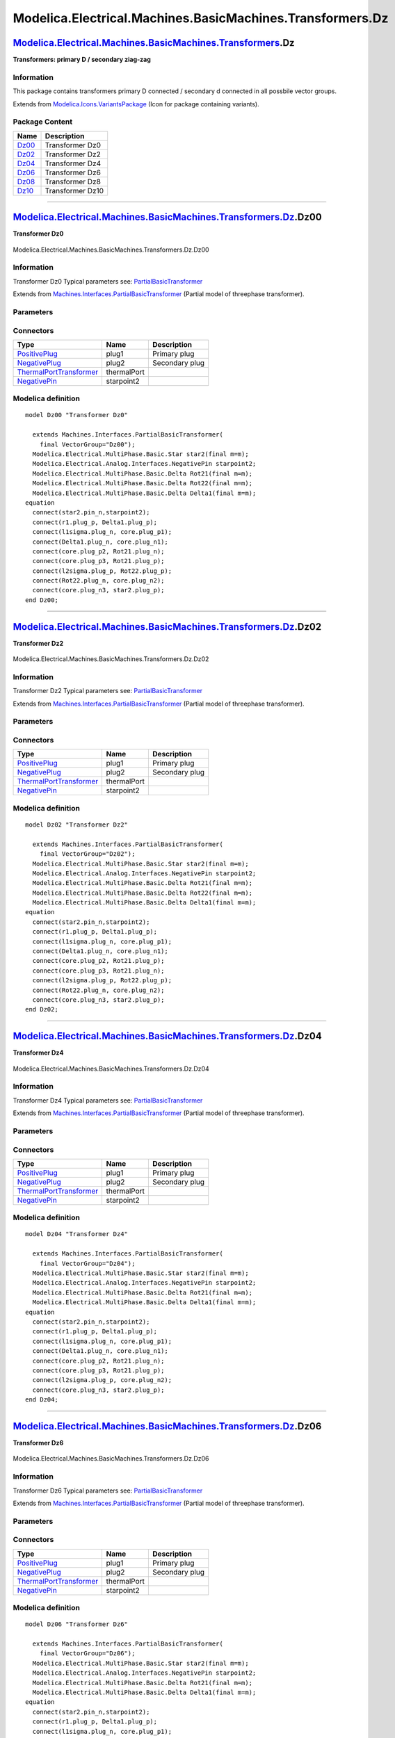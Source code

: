 ==========================================================
Modelica.Electrical.Machines.BasicMachines.Transformers.Dz
==========================================================

`Modelica.Electrical.Machines.BasicMachines.Transformers <Modelica_Electrical_Machines_BasicMachines_Transformers.html#Modelica.Electrical.Machines.BasicMachines.Transformers>`_.Dz
------------------------------------------------------------------------------------------------------------------------------------------------------------------------------------

**Transformers: primary D / secondary ziag-zag**

Information
~~~~~~~~~~~

::

This package contains transformers primary D connected / secondary d
connected in all possbile vector groups.

::

Extends from
`Modelica.Icons.VariantsPackage <Modelica_Icons_VariantsPackage.html#Modelica.Icons.VariantsPackage>`_
(Icon for package containing variants).

Package Content
~~~~~~~~~~~~~~~

+---------------------------------------------------------------------------------------------------------------------------------------------------------------------------------------------------------------+--------------------+
| Name                                                                                                                                                                                                          | Description        |
+===============================================================================================================================================================================================================+====================+
| |image6| `Dz00 <Modelica_Electrical_Machines_BasicMachines_Transformers_Dz.html#Modelica.Electrical.Machines.BasicMachines.Transformers.Dz.Dz00>`_                                                            | Transformer Dz0    |
+---------------------------------------------------------------------------------------------------------------------------------------------------------------------------------------------------------------+--------------------+
| |image7| `Dz02 <Modelica_Electrical_Machines_BasicMachines_Transformers_Dz.html#Modelica.Electrical.Machines.BasicMachines.Transformers.Dz.Dz02>`_                                                            | Transformer Dz2    |
+---------------------------------------------------------------------------------------------------------------------------------------------------------------------------------------------------------------+--------------------+
| |image8| `Dz04 <Modelica_Electrical_Machines_BasicMachines_Transformers_Dz.html#Modelica.Electrical.Machines.BasicMachines.Transformers.Dz.Dz04>`_                                                            | Transformer Dz4    |
+---------------------------------------------------------------------------------------------------------------------------------------------------------------------------------------------------------------+--------------------+
| |image9| `Dz06 <Modelica_Electrical_Machines_BasicMachines_Transformers_Dz.html#Modelica.Electrical.Machines.BasicMachines.Transformers.Dz.Dz06>`_                                                            | Transformer Dz6    |
+---------------------------------------------------------------------------------------------------------------------------------------------------------------------------------------------------------------+--------------------+
| |image10| `Dz08 <Modelica_Electrical_Machines_BasicMachines_Transformers_Dz.html#Modelica.Electrical.Machines.BasicMachines.Transformers.Dz.Dz08>`_                                                           | Transformer Dz8    |
+---------------------------------------------------------------------------------------------------------------------------------------------------------------------------------------------------------------+--------------------+
| |image11| `Dz10 <Modelica_Electrical_Machines_BasicMachines_Transformers_Dz.html#Modelica.Electrical.Machines.BasicMachines.Transformers.Dz.Dz10>`_                                                           | Transformer Dz10   |
+---------------------------------------------------------------------------------------------------------------------------------------------------------------------------------------------------------------+--------------------+

--------------

|image12| `Modelica.Electrical.Machines.BasicMachines.Transformers.Dz <Modelica_Electrical_Machines_BasicMachines_Transformers_Dz.html#Modelica.Electrical.Machines.BasicMachines.Transformers.Dz>`_.Dz00
---------------------------------------------------------------------------------------------------------------------------------------------------------------------------------------------------------

**Transformer Dz0**

.. figure:: Modelica.Electrical.Machines.BasicMachines.Transformers.Dz.Dz00D.png
   :align: center
   :alt: Modelica.Electrical.Machines.BasicMachines.Transformers.Dz.Dz00

   Modelica.Electrical.Machines.BasicMachines.Transformers.Dz.Dz00

Information
~~~~~~~~~~~

::

Transformer Dz0
Typical parameters see:
`PartialBasicTransformer <Modelica_Electrical_Machines_Interfaces.html#Modelica.Electrical.Machines.Interfaces.PartialBasicTransformer>`_

::

Extends from
`Machines.Interfaces.PartialBasicTransformer <Modelica_Electrical_Machines_Interfaces.html#Modelica.Electrical.Machines.Interfaces.PartialBasicTransformer>`_
(Partial model of threephase transformer).

Parameters
~~~~~~~~~~

+-----------------------------------------------------------------------------------------------------------------------------------------------------+------------------+-----------+---------------------------------------------------------------------------+
| Type                                                                                                                                                | Name             | Default   | Description                                                               |
+=====================================================================================================================================================+==================+===========+===========================================================================+
| Real                                                                                                                                                | n                |           | Ratio primary voltage (line-to-line) / secondary voltage (line-to-line)   |
+-----------------------------------------------------------------------------------------------------------------------------------------------------+------------------+-----------+---------------------------------------------------------------------------+
| Boolean                                                                                                                                             | useThermalPort   | false     | Enable / disable (=fixed temperatures) thermal port                       |
+-----------------------------------------------------------------------------------------------------------------------------------------------------+------------------+-----------+---------------------------------------------------------------------------+
| Operational temperatures                                                                                                                            |
+-----------------------------------------------------------------------------------------------------------------------------------------------------+------------------+-----------+---------------------------------------------------------------------------+
| `Temperature <Modelica_SIunits.html#Modelica.SIunits.Temperature>`_                                                                                 | T1Operational    |           | Operational temperature of primary resistance [K]                         |
+-----------------------------------------------------------------------------------------------------------------------------------------------------+------------------+-----------+---------------------------------------------------------------------------+
| `Temperature <Modelica_SIunits.html#Modelica.SIunits.Temperature>`_                                                                                 | T2Operational    |           | Operational temperature of secondary resistance [K]                       |
+-----------------------------------------------------------------------------------------------------------------------------------------------------+------------------+-----------+---------------------------------------------------------------------------+
| **Nominal resistances and inductances**                                                                                                             |
+-----------------------------------------------------------------------------------------------------------------------------------------------------+------------------+-----------+---------------------------------------------------------------------------+
| `Resistance <Modelica_SIunits.html#Modelica.SIunits.Resistance>`_                                                                                   | R1               |           | Primary resistance per phase at TRef [Ohm]                                |
+-----------------------------------------------------------------------------------------------------------------------------------------------------+------------------+-----------+---------------------------------------------------------------------------+
| `Temperature <Modelica_SIunits.html#Modelica.SIunits.Temperature>`_                                                                                 | T1Ref            |           | Reference temperature of primary resistance [K]                           |
+-----------------------------------------------------------------------------------------------------------------------------------------------------+------------------+-----------+---------------------------------------------------------------------------+
| `LinearTemperatureCoefficient20 <Modelica_Electrical_Machines_Thermal.html#Modelica.Electrical.Machines.Thermal.LinearTemperatureCoefficient20>`_   | alpha20\_1       |           | Temperature coefficient of primary resistance at 20 degC [1/K]            |
+-----------------------------------------------------------------------------------------------------------------------------------------------------+------------------+-----------+---------------------------------------------------------------------------+
| `Inductance <Modelica_SIunits.html#Modelica.SIunits.Inductance>`_                                                                                   | L1sigma          |           | Primary stray inductance per phase [H]                                    |
+-----------------------------------------------------------------------------------------------------------------------------------------------------+------------------+-----------+---------------------------------------------------------------------------+
| `Resistance <Modelica_SIunits.html#Modelica.SIunits.Resistance>`_                                                                                   | R2               |           | Secondary resistance per phase at TRef [Ohm]                              |
+-----------------------------------------------------------------------------------------------------------------------------------------------------+------------------+-----------+---------------------------------------------------------------------------+
| `Temperature <Modelica_SIunits.html#Modelica.SIunits.Temperature>`_                                                                                 | T2Ref            |           | Reference temperature of secondary resistance [K]                         |
+-----------------------------------------------------------------------------------------------------------------------------------------------------+------------------+-----------+---------------------------------------------------------------------------+
| `LinearTemperatureCoefficient20 <Modelica_Electrical_Machines_Thermal.html#Modelica.Electrical.Machines.Thermal.LinearTemperatureCoefficient20>`_   | alpha20\_2       |           | Temperature coefficient of secondary resistance at 20 degC [1/K]          |
+-----------------------------------------------------------------------------------------------------------------------------------------------------+------------------+-----------+---------------------------------------------------------------------------+
| `Inductance <Modelica_SIunits.html#Modelica.SIunits.Inductance>`_                                                                                   | L2sigma          |           | Secondary stray inductance per phase [H]                                  |
+-----------------------------------------------------------------------------------------------------------------------------------------------------+------------------+-----------+---------------------------------------------------------------------------+

Connectors
~~~~~~~~~~

+-------------------------------------------------------------------------------------------------------------------------------------------+---------------+------------------+
| Type                                                                                                                                      | Name          | Description      |
+===========================================================================================================================================+===============+==================+
| `PositivePlug <Modelica_Electrical_MultiPhase_Interfaces.html#Modelica.Electrical.MultiPhase.Interfaces.PositivePlug>`_                   | plug1         | Primary plug     |
+-------------------------------------------------------------------------------------------------------------------------------------------+---------------+------------------+
| `NegativePlug <Modelica_Electrical_MultiPhase_Interfaces.html#Modelica.Electrical.MultiPhase.Interfaces.NegativePlug>`_                   | plug2         | Secondary plug   |
+-------------------------------------------------------------------------------------------------------------------------------------------+---------------+------------------+
| `ThermalPortTransformer <Modelica_Electrical_Machines_Interfaces.html#Modelica.Electrical.Machines.Interfaces.ThermalPortTransformer>`_   | thermalPort   |                  |
+-------------------------------------------------------------------------------------------------------------------------------------------+---------------+------------------+
| `NegativePin <Modelica_Electrical_Analog_Interfaces.html#Modelica.Electrical.Analog.Interfaces.NegativePin>`_                             | starpoint2    |                  |
+-------------------------------------------------------------------------------------------------------------------------------------------+---------------+------------------+

Modelica definition
~~~~~~~~~~~~~~~~~~~

::

    model Dz00 "Transformer Dz0"

      extends Machines.Interfaces.PartialBasicTransformer(
        final VectorGroup="Dz00");
      Modelica.Electrical.MultiPhase.Basic.Star star2(final m=m);
      Modelica.Electrical.Analog.Interfaces.NegativePin starpoint2;
      Modelica.Electrical.MultiPhase.Basic.Delta Rot21(final m=m);
      Modelica.Electrical.MultiPhase.Basic.Delta Rot22(final m=m);
      Modelica.Electrical.MultiPhase.Basic.Delta Delta1(final m=m);
    equation 
      connect(star2.pin_n,starpoint2);
      connect(r1.plug_p, Delta1.plug_p);
      connect(l1sigma.plug_n, core.plug_p1);
      connect(Delta1.plug_n, core.plug_n1);
      connect(core.plug_p2, Rot21.plug_n);
      connect(core.plug_p3, Rot21.plug_p);
      connect(l2sigma.plug_p, Rot22.plug_p);
      connect(Rot22.plug_n, core.plug_n2);
      connect(core.plug_n3, star2.plug_p);
    end Dz00;

--------------

|image13| `Modelica.Electrical.Machines.BasicMachines.Transformers.Dz <Modelica_Electrical_Machines_BasicMachines_Transformers_Dz.html#Modelica.Electrical.Machines.BasicMachines.Transformers.Dz>`_.Dz02
---------------------------------------------------------------------------------------------------------------------------------------------------------------------------------------------------------

**Transformer Dz2**

.. figure:: Modelica.Electrical.Machines.BasicMachines.Transformers.Dz.Dz02D.png
   :align: center
   :alt: Modelica.Electrical.Machines.BasicMachines.Transformers.Dz.Dz02

   Modelica.Electrical.Machines.BasicMachines.Transformers.Dz.Dz02

Information
~~~~~~~~~~~

::

Transformer Dz2
Typical parameters see:
`PartialBasicTransformer <Modelica_Electrical_Machines_Interfaces.html#Modelica.Electrical.Machines.Interfaces.PartialBasicTransformer>`_

::

Extends from
`Machines.Interfaces.PartialBasicTransformer <Modelica_Electrical_Machines_Interfaces.html#Modelica.Electrical.Machines.Interfaces.PartialBasicTransformer>`_
(Partial model of threephase transformer).

Parameters
~~~~~~~~~~

+-----------------------------------------------------------------------------------------------------------------------------------------------------+------------------+-----------+---------------------------------------------------------------------------+
| Type                                                                                                                                                | Name             | Default   | Description                                                               |
+=====================================================================================================================================================+==================+===========+===========================================================================+
| Real                                                                                                                                                | n                |           | Ratio primary voltage (line-to-line) / secondary voltage (line-to-line)   |
+-----------------------------------------------------------------------------------------------------------------------------------------------------+------------------+-----------+---------------------------------------------------------------------------+
| Boolean                                                                                                                                             | useThermalPort   | false     | Enable / disable (=fixed temperatures) thermal port                       |
+-----------------------------------------------------------------------------------------------------------------------------------------------------+------------------+-----------+---------------------------------------------------------------------------+
| Operational temperatures                                                                                                                            |
+-----------------------------------------------------------------------------------------------------------------------------------------------------+------------------+-----------+---------------------------------------------------------------------------+
| `Temperature <Modelica_SIunits.html#Modelica.SIunits.Temperature>`_                                                                                 | T1Operational    |           | Operational temperature of primary resistance [K]                         |
+-----------------------------------------------------------------------------------------------------------------------------------------------------+------------------+-----------+---------------------------------------------------------------------------+
| `Temperature <Modelica_SIunits.html#Modelica.SIunits.Temperature>`_                                                                                 | T2Operational    |           | Operational temperature of secondary resistance [K]                       |
+-----------------------------------------------------------------------------------------------------------------------------------------------------+------------------+-----------+---------------------------------------------------------------------------+
| **Nominal resistances and inductances**                                                                                                             |
+-----------------------------------------------------------------------------------------------------------------------------------------------------+------------------+-----------+---------------------------------------------------------------------------+
| `Resistance <Modelica_SIunits.html#Modelica.SIunits.Resistance>`_                                                                                   | R1               |           | Primary resistance per phase at TRef [Ohm]                                |
+-----------------------------------------------------------------------------------------------------------------------------------------------------+------------------+-----------+---------------------------------------------------------------------------+
| `Temperature <Modelica_SIunits.html#Modelica.SIunits.Temperature>`_                                                                                 | T1Ref            |           | Reference temperature of primary resistance [K]                           |
+-----------------------------------------------------------------------------------------------------------------------------------------------------+------------------+-----------+---------------------------------------------------------------------------+
| `LinearTemperatureCoefficient20 <Modelica_Electrical_Machines_Thermal.html#Modelica.Electrical.Machines.Thermal.LinearTemperatureCoefficient20>`_   | alpha20\_1       |           | Temperature coefficient of primary resistance at 20 degC [1/K]            |
+-----------------------------------------------------------------------------------------------------------------------------------------------------+------------------+-----------+---------------------------------------------------------------------------+
| `Inductance <Modelica_SIunits.html#Modelica.SIunits.Inductance>`_                                                                                   | L1sigma          |           | Primary stray inductance per phase [H]                                    |
+-----------------------------------------------------------------------------------------------------------------------------------------------------+------------------+-----------+---------------------------------------------------------------------------+
| `Resistance <Modelica_SIunits.html#Modelica.SIunits.Resistance>`_                                                                                   | R2               |           | Secondary resistance per phase at TRef [Ohm]                              |
+-----------------------------------------------------------------------------------------------------------------------------------------------------+------------------+-----------+---------------------------------------------------------------------------+
| `Temperature <Modelica_SIunits.html#Modelica.SIunits.Temperature>`_                                                                                 | T2Ref            |           | Reference temperature of secondary resistance [K]                         |
+-----------------------------------------------------------------------------------------------------------------------------------------------------+------------------+-----------+---------------------------------------------------------------------------+
| `LinearTemperatureCoefficient20 <Modelica_Electrical_Machines_Thermal.html#Modelica.Electrical.Machines.Thermal.LinearTemperatureCoefficient20>`_   | alpha20\_2       |           | Temperature coefficient of secondary resistance at 20 degC [1/K]          |
+-----------------------------------------------------------------------------------------------------------------------------------------------------+------------------+-----------+---------------------------------------------------------------------------+
| `Inductance <Modelica_SIunits.html#Modelica.SIunits.Inductance>`_                                                                                   | L2sigma          |           | Secondary stray inductance per phase [H]                                  |
+-----------------------------------------------------------------------------------------------------------------------------------------------------+------------------+-----------+---------------------------------------------------------------------------+

Connectors
~~~~~~~~~~

+-------------------------------------------------------------------------------------------------------------------------------------------+---------------+------------------+
| Type                                                                                                                                      | Name          | Description      |
+===========================================================================================================================================+===============+==================+
| `PositivePlug <Modelica_Electrical_MultiPhase_Interfaces.html#Modelica.Electrical.MultiPhase.Interfaces.PositivePlug>`_                   | plug1         | Primary plug     |
+-------------------------------------------------------------------------------------------------------------------------------------------+---------------+------------------+
| `NegativePlug <Modelica_Electrical_MultiPhase_Interfaces.html#Modelica.Electrical.MultiPhase.Interfaces.NegativePlug>`_                   | plug2         | Secondary plug   |
+-------------------------------------------------------------------------------------------------------------------------------------------+---------------+------------------+
| `ThermalPortTransformer <Modelica_Electrical_Machines_Interfaces.html#Modelica.Electrical.Machines.Interfaces.ThermalPortTransformer>`_   | thermalPort   |                  |
+-------------------------------------------------------------------------------------------------------------------------------------------+---------------+------------------+
| `NegativePin <Modelica_Electrical_Analog_Interfaces.html#Modelica.Electrical.Analog.Interfaces.NegativePin>`_                             | starpoint2    |                  |
+-------------------------------------------------------------------------------------------------------------------------------------------+---------------+------------------+

Modelica definition
~~~~~~~~~~~~~~~~~~~

::

    model Dz02 "Transformer Dz2"

      extends Machines.Interfaces.PartialBasicTransformer(
        final VectorGroup="Dz02");
      Modelica.Electrical.MultiPhase.Basic.Star star2(final m=m);
      Modelica.Electrical.Analog.Interfaces.NegativePin starpoint2;
      Modelica.Electrical.MultiPhase.Basic.Delta Rot21(final m=m);
      Modelica.Electrical.MultiPhase.Basic.Delta Rot22(final m=m);
      Modelica.Electrical.MultiPhase.Basic.Delta Delta1(final m=m);
    equation 
      connect(star2.pin_n,starpoint2);
      connect(r1.plug_p, Delta1.plug_p);
      connect(l1sigma.plug_n, core.plug_p1);
      connect(Delta1.plug_n, core.plug_n1);
      connect(core.plug_p2, Rot21.plug_p);
      connect(core.plug_p3, Rot21.plug_n);
      connect(l2sigma.plug_p, Rot22.plug_p);
      connect(Rot22.plug_n, core.plug_n2);
      connect(core.plug_n3, star2.plug_p);
    end Dz02;

--------------

|image14| `Modelica.Electrical.Machines.BasicMachines.Transformers.Dz <Modelica_Electrical_Machines_BasicMachines_Transformers_Dz.html#Modelica.Electrical.Machines.BasicMachines.Transformers.Dz>`_.Dz04
---------------------------------------------------------------------------------------------------------------------------------------------------------------------------------------------------------

**Transformer Dz4**

.. figure:: Modelica.Electrical.Machines.BasicMachines.Transformers.Dz.Dz04D.png
   :align: center
   :alt: Modelica.Electrical.Machines.BasicMachines.Transformers.Dz.Dz04

   Modelica.Electrical.Machines.BasicMachines.Transformers.Dz.Dz04

Information
~~~~~~~~~~~

::

Transformer Dz4
Typical parameters see:
`PartialBasicTransformer <Modelica_Electrical_Machines_Interfaces.html#Modelica.Electrical.Machines.Interfaces.PartialBasicTransformer>`_

::

Extends from
`Machines.Interfaces.PartialBasicTransformer <Modelica_Electrical_Machines_Interfaces.html#Modelica.Electrical.Machines.Interfaces.PartialBasicTransformer>`_
(Partial model of threephase transformer).

Parameters
~~~~~~~~~~

+-----------------------------------------------------------------------------------------------------------------------------------------------------+------------------+-----------+---------------------------------------------------------------------------+
| Type                                                                                                                                                | Name             | Default   | Description                                                               |
+=====================================================================================================================================================+==================+===========+===========================================================================+
| Real                                                                                                                                                | n                |           | Ratio primary voltage (line-to-line) / secondary voltage (line-to-line)   |
+-----------------------------------------------------------------------------------------------------------------------------------------------------+------------------+-----------+---------------------------------------------------------------------------+
| Boolean                                                                                                                                             | useThermalPort   | false     | Enable / disable (=fixed temperatures) thermal port                       |
+-----------------------------------------------------------------------------------------------------------------------------------------------------+------------------+-----------+---------------------------------------------------------------------------+
| Operational temperatures                                                                                                                            |
+-----------------------------------------------------------------------------------------------------------------------------------------------------+------------------+-----------+---------------------------------------------------------------------------+
| `Temperature <Modelica_SIunits.html#Modelica.SIunits.Temperature>`_                                                                                 | T1Operational    |           | Operational temperature of primary resistance [K]                         |
+-----------------------------------------------------------------------------------------------------------------------------------------------------+------------------+-----------+---------------------------------------------------------------------------+
| `Temperature <Modelica_SIunits.html#Modelica.SIunits.Temperature>`_                                                                                 | T2Operational    |           | Operational temperature of secondary resistance [K]                       |
+-----------------------------------------------------------------------------------------------------------------------------------------------------+------------------+-----------+---------------------------------------------------------------------------+
| **Nominal resistances and inductances**                                                                                                             |
+-----------------------------------------------------------------------------------------------------------------------------------------------------+------------------+-----------+---------------------------------------------------------------------------+
| `Resistance <Modelica_SIunits.html#Modelica.SIunits.Resistance>`_                                                                                   | R1               |           | Primary resistance per phase at TRef [Ohm]                                |
+-----------------------------------------------------------------------------------------------------------------------------------------------------+------------------+-----------+---------------------------------------------------------------------------+
| `Temperature <Modelica_SIunits.html#Modelica.SIunits.Temperature>`_                                                                                 | T1Ref            |           | Reference temperature of primary resistance [K]                           |
+-----------------------------------------------------------------------------------------------------------------------------------------------------+------------------+-----------+---------------------------------------------------------------------------+
| `LinearTemperatureCoefficient20 <Modelica_Electrical_Machines_Thermal.html#Modelica.Electrical.Machines.Thermal.LinearTemperatureCoefficient20>`_   | alpha20\_1       |           | Temperature coefficient of primary resistance at 20 degC [1/K]            |
+-----------------------------------------------------------------------------------------------------------------------------------------------------+------------------+-----------+---------------------------------------------------------------------------+
| `Inductance <Modelica_SIunits.html#Modelica.SIunits.Inductance>`_                                                                                   | L1sigma          |           | Primary stray inductance per phase [H]                                    |
+-----------------------------------------------------------------------------------------------------------------------------------------------------+------------------+-----------+---------------------------------------------------------------------------+
| `Resistance <Modelica_SIunits.html#Modelica.SIunits.Resistance>`_                                                                                   | R2               |           | Secondary resistance per phase at TRef [Ohm]                              |
+-----------------------------------------------------------------------------------------------------------------------------------------------------+------------------+-----------+---------------------------------------------------------------------------+
| `Temperature <Modelica_SIunits.html#Modelica.SIunits.Temperature>`_                                                                                 | T2Ref            |           | Reference temperature of secondary resistance [K]                         |
+-----------------------------------------------------------------------------------------------------------------------------------------------------+------------------+-----------+---------------------------------------------------------------------------+
| `LinearTemperatureCoefficient20 <Modelica_Electrical_Machines_Thermal.html#Modelica.Electrical.Machines.Thermal.LinearTemperatureCoefficient20>`_   | alpha20\_2       |           | Temperature coefficient of secondary resistance at 20 degC [1/K]          |
+-----------------------------------------------------------------------------------------------------------------------------------------------------+------------------+-----------+---------------------------------------------------------------------------+
| `Inductance <Modelica_SIunits.html#Modelica.SIunits.Inductance>`_                                                                                   | L2sigma          |           | Secondary stray inductance per phase [H]                                  |
+-----------------------------------------------------------------------------------------------------------------------------------------------------+------------------+-----------+---------------------------------------------------------------------------+

Connectors
~~~~~~~~~~

+-------------------------------------------------------------------------------------------------------------------------------------------+---------------+------------------+
| Type                                                                                                                                      | Name          | Description      |
+===========================================================================================================================================+===============+==================+
| `PositivePlug <Modelica_Electrical_MultiPhase_Interfaces.html#Modelica.Electrical.MultiPhase.Interfaces.PositivePlug>`_                   | plug1         | Primary plug     |
+-------------------------------------------------------------------------------------------------------------------------------------------+---------------+------------------+
| `NegativePlug <Modelica_Electrical_MultiPhase_Interfaces.html#Modelica.Electrical.MultiPhase.Interfaces.NegativePlug>`_                   | plug2         | Secondary plug   |
+-------------------------------------------------------------------------------------------------------------------------------------------+---------------+------------------+
| `ThermalPortTransformer <Modelica_Electrical_Machines_Interfaces.html#Modelica.Electrical.Machines.Interfaces.ThermalPortTransformer>`_   | thermalPort   |                  |
+-------------------------------------------------------------------------------------------------------------------------------------------+---------------+------------------+
| `NegativePin <Modelica_Electrical_Analog_Interfaces.html#Modelica.Electrical.Analog.Interfaces.NegativePin>`_                             | starpoint2    |                  |
+-------------------------------------------------------------------------------------------------------------------------------------------+---------------+------------------+

Modelica definition
~~~~~~~~~~~~~~~~~~~

::

    model Dz04 "Transformer Dz4"

      extends Machines.Interfaces.PartialBasicTransformer(
        final VectorGroup="Dz04");
      Modelica.Electrical.MultiPhase.Basic.Star star2(final m=m);
      Modelica.Electrical.Analog.Interfaces.NegativePin starpoint2;
      Modelica.Electrical.MultiPhase.Basic.Delta Rot21(final m=m);
      Modelica.Electrical.MultiPhase.Basic.Delta Delta1(final m=m);
    equation 
      connect(star2.pin_n,starpoint2);
      connect(r1.plug_p, Delta1.plug_p);
      connect(l1sigma.plug_n, core.plug_p1);
      connect(Delta1.plug_n, core.plug_n1);
      connect(core.plug_p2, Rot21.plug_n);
      connect(core.plug_p3, Rot21.plug_p);
      connect(l2sigma.plug_p, core.plug_n2);
      connect(core.plug_n3, star2.plug_p);
    end Dz04;

--------------

|image15| `Modelica.Electrical.Machines.BasicMachines.Transformers.Dz <Modelica_Electrical_Machines_BasicMachines_Transformers_Dz.html#Modelica.Electrical.Machines.BasicMachines.Transformers.Dz>`_.Dz06
---------------------------------------------------------------------------------------------------------------------------------------------------------------------------------------------------------

**Transformer Dz6**

.. figure:: Modelica.Electrical.Machines.BasicMachines.Transformers.Dz.Dz06D.png
   :align: center
   :alt: Modelica.Electrical.Machines.BasicMachines.Transformers.Dz.Dz06

   Modelica.Electrical.Machines.BasicMachines.Transformers.Dz.Dz06

Information
~~~~~~~~~~~

::

Transformer Dz6
Typical parameters see:
`PartialBasicTransformer <Modelica_Electrical_Machines_Interfaces.html#Modelica.Electrical.Machines.Interfaces.PartialBasicTransformer>`_

::

Extends from
`Machines.Interfaces.PartialBasicTransformer <Modelica_Electrical_Machines_Interfaces.html#Modelica.Electrical.Machines.Interfaces.PartialBasicTransformer>`_
(Partial model of threephase transformer).

Parameters
~~~~~~~~~~

+-----------------------------------------------------------------------------------------------------------------------------------------------------+------------------+-----------+---------------------------------------------------------------------------+
| Type                                                                                                                                                | Name             | Default   | Description                                                               |
+=====================================================================================================================================================+==================+===========+===========================================================================+
| Real                                                                                                                                                | n                |           | Ratio primary voltage (line-to-line) / secondary voltage (line-to-line)   |
+-----------------------------------------------------------------------------------------------------------------------------------------------------+------------------+-----------+---------------------------------------------------------------------------+
| Boolean                                                                                                                                             | useThermalPort   | false     | Enable / disable (=fixed temperatures) thermal port                       |
+-----------------------------------------------------------------------------------------------------------------------------------------------------+------------------+-----------+---------------------------------------------------------------------------+
| Operational temperatures                                                                                                                            |
+-----------------------------------------------------------------------------------------------------------------------------------------------------+------------------+-----------+---------------------------------------------------------------------------+
| `Temperature <Modelica_SIunits.html#Modelica.SIunits.Temperature>`_                                                                                 | T1Operational    |           | Operational temperature of primary resistance [K]                         |
+-----------------------------------------------------------------------------------------------------------------------------------------------------+------------------+-----------+---------------------------------------------------------------------------+
| `Temperature <Modelica_SIunits.html#Modelica.SIunits.Temperature>`_                                                                                 | T2Operational    |           | Operational temperature of secondary resistance [K]                       |
+-----------------------------------------------------------------------------------------------------------------------------------------------------+------------------+-----------+---------------------------------------------------------------------------+
| **Nominal resistances and inductances**                                                                                                             |
+-----------------------------------------------------------------------------------------------------------------------------------------------------+------------------+-----------+---------------------------------------------------------------------------+
| `Resistance <Modelica_SIunits.html#Modelica.SIunits.Resistance>`_                                                                                   | R1               |           | Primary resistance per phase at TRef [Ohm]                                |
+-----------------------------------------------------------------------------------------------------------------------------------------------------+------------------+-----------+---------------------------------------------------------------------------+
| `Temperature <Modelica_SIunits.html#Modelica.SIunits.Temperature>`_                                                                                 | T1Ref            |           | Reference temperature of primary resistance [K]                           |
+-----------------------------------------------------------------------------------------------------------------------------------------------------+------------------+-----------+---------------------------------------------------------------------------+
| `LinearTemperatureCoefficient20 <Modelica_Electrical_Machines_Thermal.html#Modelica.Electrical.Machines.Thermal.LinearTemperatureCoefficient20>`_   | alpha20\_1       |           | Temperature coefficient of primary resistance at 20 degC [1/K]            |
+-----------------------------------------------------------------------------------------------------------------------------------------------------+------------------+-----------+---------------------------------------------------------------------------+
| `Inductance <Modelica_SIunits.html#Modelica.SIunits.Inductance>`_                                                                                   | L1sigma          |           | Primary stray inductance per phase [H]                                    |
+-----------------------------------------------------------------------------------------------------------------------------------------------------+------------------+-----------+---------------------------------------------------------------------------+
| `Resistance <Modelica_SIunits.html#Modelica.SIunits.Resistance>`_                                                                                   | R2               |           | Secondary resistance per phase at TRef [Ohm]                              |
+-----------------------------------------------------------------------------------------------------------------------------------------------------+------------------+-----------+---------------------------------------------------------------------------+
| `Temperature <Modelica_SIunits.html#Modelica.SIunits.Temperature>`_                                                                                 | T2Ref            |           | Reference temperature of secondary resistance [K]                         |
+-----------------------------------------------------------------------------------------------------------------------------------------------------+------------------+-----------+---------------------------------------------------------------------------+
| `LinearTemperatureCoefficient20 <Modelica_Electrical_Machines_Thermal.html#Modelica.Electrical.Machines.Thermal.LinearTemperatureCoefficient20>`_   | alpha20\_2       |           | Temperature coefficient of secondary resistance at 20 degC [1/K]          |
+-----------------------------------------------------------------------------------------------------------------------------------------------------+------------------+-----------+---------------------------------------------------------------------------+
| `Inductance <Modelica_SIunits.html#Modelica.SIunits.Inductance>`_                                                                                   | L2sigma          |           | Secondary stray inductance per phase [H]                                  |
+-----------------------------------------------------------------------------------------------------------------------------------------------------+------------------+-----------+---------------------------------------------------------------------------+

Connectors
~~~~~~~~~~

+-------------------------------------------------------------------------------------------------------------------------------------------+---------------+------------------+
| Type                                                                                                                                      | Name          | Description      |
+===========================================================================================================================================+===============+==================+
| `PositivePlug <Modelica_Electrical_MultiPhase_Interfaces.html#Modelica.Electrical.MultiPhase.Interfaces.PositivePlug>`_                   | plug1         | Primary plug     |
+-------------------------------------------------------------------------------------------------------------------------------------------+---------------+------------------+
| `NegativePlug <Modelica_Electrical_MultiPhase_Interfaces.html#Modelica.Electrical.MultiPhase.Interfaces.NegativePlug>`_                   | plug2         | Secondary plug   |
+-------------------------------------------------------------------------------------------------------------------------------------------+---------------+------------------+
| `ThermalPortTransformer <Modelica_Electrical_Machines_Interfaces.html#Modelica.Electrical.Machines.Interfaces.ThermalPortTransformer>`_   | thermalPort   |                  |
+-------------------------------------------------------------------------------------------------------------------------------------------+---------------+------------------+
| `NegativePin <Modelica_Electrical_Analog_Interfaces.html#Modelica.Electrical.Analog.Interfaces.NegativePin>`_                             | starpoint2    |                  |
+-------------------------------------------------------------------------------------------------------------------------------------------+---------------+------------------+

Modelica definition
~~~~~~~~~~~~~~~~~~~

::

    model Dz06 "Transformer Dz6"

      extends Machines.Interfaces.PartialBasicTransformer(
        final VectorGroup="Dz06");
      Modelica.Electrical.MultiPhase.Basic.Star star2(final m=m);
      Modelica.Electrical.Analog.Interfaces.NegativePin starpoint2;
      Modelica.Electrical.MultiPhase.Basic.Delta Rot21(final m=m);
      Modelica.Electrical.MultiPhase.Basic.Delta Delta1(final m=m);
    equation 
      connect(star2.pin_n,starpoint2);
      connect(r1.plug_p, Delta1.plug_p);
      connect(l1sigma.plug_n, core.plug_p1);
      connect(Delta1.plug_n, core.plug_n1);
      connect(core.plug_p2, Rot21.plug_p);
      connect(core.plug_p3, Rot21.plug_n);
      connect(core.plug_n3, star2.plug_p);
      connect(l2sigma.plug_p, core.plug_n2);
    end Dz06;

--------------

|image16| `Modelica.Electrical.Machines.BasicMachines.Transformers.Dz <Modelica_Electrical_Machines_BasicMachines_Transformers_Dz.html#Modelica.Electrical.Machines.BasicMachines.Transformers.Dz>`_.Dz08
---------------------------------------------------------------------------------------------------------------------------------------------------------------------------------------------------------

**Transformer Dz8**

.. figure:: Modelica.Electrical.Machines.BasicMachines.Transformers.Dz.Dz08D.png
   :align: center
   :alt: Modelica.Electrical.Machines.BasicMachines.Transformers.Dz.Dz08

   Modelica.Electrical.Machines.BasicMachines.Transformers.Dz.Dz08

Information
~~~~~~~~~~~

::

Transformer Dz8
Typical parameters see:
`PartialBasicTransformer <Modelica_Electrical_Machines_Interfaces.html#Modelica.Electrical.Machines.Interfaces.PartialBasicTransformer>`_

::

Extends from
`Machines.Interfaces.PartialBasicTransformer <Modelica_Electrical_Machines_Interfaces.html#Modelica.Electrical.Machines.Interfaces.PartialBasicTransformer>`_
(Partial model of threephase transformer).

Parameters
~~~~~~~~~~

+-----------------------------------------------------------------------------------------------------------------------------------------------------+------------------+-----------+---------------------------------------------------------------------------+
| Type                                                                                                                                                | Name             | Default   | Description                                                               |
+=====================================================================================================================================================+==================+===========+===========================================================================+
| Real                                                                                                                                                | n                |           | Ratio primary voltage (line-to-line) / secondary voltage (line-to-line)   |
+-----------------------------------------------------------------------------------------------------------------------------------------------------+------------------+-----------+---------------------------------------------------------------------------+
| Boolean                                                                                                                                             | useThermalPort   | false     | Enable / disable (=fixed temperatures) thermal port                       |
+-----------------------------------------------------------------------------------------------------------------------------------------------------+------------------+-----------+---------------------------------------------------------------------------+
| Operational temperatures                                                                                                                            |
+-----------------------------------------------------------------------------------------------------------------------------------------------------+------------------+-----------+---------------------------------------------------------------------------+
| `Temperature <Modelica_SIunits.html#Modelica.SIunits.Temperature>`_                                                                                 | T1Operational    |           | Operational temperature of primary resistance [K]                         |
+-----------------------------------------------------------------------------------------------------------------------------------------------------+------------------+-----------+---------------------------------------------------------------------------+
| `Temperature <Modelica_SIunits.html#Modelica.SIunits.Temperature>`_                                                                                 | T2Operational    |           | Operational temperature of secondary resistance [K]                       |
+-----------------------------------------------------------------------------------------------------------------------------------------------------+------------------+-----------+---------------------------------------------------------------------------+
| **Nominal resistances and inductances**                                                                                                             |
+-----------------------------------------------------------------------------------------------------------------------------------------------------+------------------+-----------+---------------------------------------------------------------------------+
| `Resistance <Modelica_SIunits.html#Modelica.SIunits.Resistance>`_                                                                                   | R1               |           | Primary resistance per phase at TRef [Ohm]                                |
+-----------------------------------------------------------------------------------------------------------------------------------------------------+------------------+-----------+---------------------------------------------------------------------------+
| `Temperature <Modelica_SIunits.html#Modelica.SIunits.Temperature>`_                                                                                 | T1Ref            |           | Reference temperature of primary resistance [K]                           |
+-----------------------------------------------------------------------------------------------------------------------------------------------------+------------------+-----------+---------------------------------------------------------------------------+
| `LinearTemperatureCoefficient20 <Modelica_Electrical_Machines_Thermal.html#Modelica.Electrical.Machines.Thermal.LinearTemperatureCoefficient20>`_   | alpha20\_1       |           | Temperature coefficient of primary resistance at 20 degC [1/K]            |
+-----------------------------------------------------------------------------------------------------------------------------------------------------+------------------+-----------+---------------------------------------------------------------------------+
| `Inductance <Modelica_SIunits.html#Modelica.SIunits.Inductance>`_                                                                                   | L1sigma          |           | Primary stray inductance per phase [H]                                    |
+-----------------------------------------------------------------------------------------------------------------------------------------------------+------------------+-----------+---------------------------------------------------------------------------+
| `Resistance <Modelica_SIunits.html#Modelica.SIunits.Resistance>`_                                                                                   | R2               |           | Secondary resistance per phase at TRef [Ohm]                              |
+-----------------------------------------------------------------------------------------------------------------------------------------------------+------------------+-----------+---------------------------------------------------------------------------+
| `Temperature <Modelica_SIunits.html#Modelica.SIunits.Temperature>`_                                                                                 | T2Ref            |           | Reference temperature of secondary resistance [K]                         |
+-----------------------------------------------------------------------------------------------------------------------------------------------------+------------------+-----------+---------------------------------------------------------------------------+
| `LinearTemperatureCoefficient20 <Modelica_Electrical_Machines_Thermal.html#Modelica.Electrical.Machines.Thermal.LinearTemperatureCoefficient20>`_   | alpha20\_2       |           | Temperature coefficient of secondary resistance at 20 degC [1/K]          |
+-----------------------------------------------------------------------------------------------------------------------------------------------------+------------------+-----------+---------------------------------------------------------------------------+
| `Inductance <Modelica_SIunits.html#Modelica.SIunits.Inductance>`_                                                                                   | L2sigma          |           | Secondary stray inductance per phase [H]                                  |
+-----------------------------------------------------------------------------------------------------------------------------------------------------+------------------+-----------+---------------------------------------------------------------------------+

Connectors
~~~~~~~~~~

+-------------------------------------------------------------------------------------------------------------------------------------------+---------------+------------------+
| Type                                                                                                                                      | Name          | Description      |
+===========================================================================================================================================+===============+==================+
| `PositivePlug <Modelica_Electrical_MultiPhase_Interfaces.html#Modelica.Electrical.MultiPhase.Interfaces.PositivePlug>`_                   | plug1         | Primary plug     |
+-------------------------------------------------------------------------------------------------------------------------------------------+---------------+------------------+
| `NegativePlug <Modelica_Electrical_MultiPhase_Interfaces.html#Modelica.Electrical.MultiPhase.Interfaces.NegativePlug>`_                   | plug2         | Secondary plug   |
+-------------------------------------------------------------------------------------------------------------------------------------------+---------------+------------------+
| `ThermalPortTransformer <Modelica_Electrical_Machines_Interfaces.html#Modelica.Electrical.Machines.Interfaces.ThermalPortTransformer>`_   | thermalPort   |                  |
+-------------------------------------------------------------------------------------------------------------------------------------------+---------------+------------------+
| `NegativePin <Modelica_Electrical_Analog_Interfaces.html#Modelica.Electrical.Analog.Interfaces.NegativePin>`_                             | starpoint2    |                  |
+-------------------------------------------------------------------------------------------------------------------------------------------+---------------+------------------+

Modelica definition
~~~~~~~~~~~~~~~~~~~

::

    model Dz08 "Transformer Dz8"

      extends Machines.Interfaces.PartialBasicTransformer(
        final VectorGroup="Dz08");
      Modelica.Electrical.MultiPhase.Basic.Star star2(final m=m);
      Modelica.Electrical.Analog.Interfaces.NegativePin starpoint2;
      Modelica.Electrical.MultiPhase.Basic.Delta Rot21(final m=m);
      Modelica.Electrical.MultiPhase.Basic.Delta Rot22(final m=m);
      Modelica.Electrical.MultiPhase.Basic.Delta Delta1(final m=m);
    equation 
      connect(star2.pin_n,starpoint2);
      connect(r1.plug_p, Delta1.plug_p);
      connect(l1sigma.plug_n, core.plug_p1);
      connect(Delta1.plug_n, core.plug_n1);
      connect(core.plug_p2, Rot21.plug_n);
      connect(core.plug_p3, Rot21.plug_p);
      connect(core.plug_n3, star2.plug_p);
      connect(l2sigma.plug_p, Rot22.plug_n);
      connect(Rot22.plug_p, core.plug_n2);
    end Dz08;

--------------

|image17| `Modelica.Electrical.Machines.BasicMachines.Transformers.Dz <Modelica_Electrical_Machines_BasicMachines_Transformers_Dz.html#Modelica.Electrical.Machines.BasicMachines.Transformers.Dz>`_.Dz10
---------------------------------------------------------------------------------------------------------------------------------------------------------------------------------------------------------

**Transformer Dz10**

.. figure:: Modelica.Electrical.Machines.BasicMachines.Transformers.Dz.Dz10D.png
   :align: center
   :alt: Modelica.Electrical.Machines.BasicMachines.Transformers.Dz.Dz10

   Modelica.Electrical.Machines.BasicMachines.Transformers.Dz.Dz10

Information
~~~~~~~~~~~

::

Transformer Dz10
Typical parameters see:
`PartialBasicTransformer <Modelica_Electrical_Machines_Interfaces.html#Modelica.Electrical.Machines.Interfaces.PartialBasicTransformer>`_

::

Extends from
`Machines.Interfaces.PartialBasicTransformer <Modelica_Electrical_Machines_Interfaces.html#Modelica.Electrical.Machines.Interfaces.PartialBasicTransformer>`_
(Partial model of threephase transformer).

Parameters
~~~~~~~~~~

+-----------------------------------------------------------------------------------------------------------------------------------------------------+------------------+-----------+---------------------------------------------------------------------------+
| Type                                                                                                                                                | Name             | Default   | Description                                                               |
+=====================================================================================================================================================+==================+===========+===========================================================================+
| Real                                                                                                                                                | n                |           | Ratio primary voltage (line-to-line) / secondary voltage (line-to-line)   |
+-----------------------------------------------------------------------------------------------------------------------------------------------------+------------------+-----------+---------------------------------------------------------------------------+
| Boolean                                                                                                                                             | useThermalPort   | false     | Enable / disable (=fixed temperatures) thermal port                       |
+-----------------------------------------------------------------------------------------------------------------------------------------------------+------------------+-----------+---------------------------------------------------------------------------+
| Operational temperatures                                                                                                                            |
+-----------------------------------------------------------------------------------------------------------------------------------------------------+------------------+-----------+---------------------------------------------------------------------------+
| `Temperature <Modelica_SIunits.html#Modelica.SIunits.Temperature>`_                                                                                 | T1Operational    |           | Operational temperature of primary resistance [K]                         |
+-----------------------------------------------------------------------------------------------------------------------------------------------------+------------------+-----------+---------------------------------------------------------------------------+
| `Temperature <Modelica_SIunits.html#Modelica.SIunits.Temperature>`_                                                                                 | T2Operational    |           | Operational temperature of secondary resistance [K]                       |
+-----------------------------------------------------------------------------------------------------------------------------------------------------+------------------+-----------+---------------------------------------------------------------------------+
| **Nominal resistances and inductances**                                                                                                             |
+-----------------------------------------------------------------------------------------------------------------------------------------------------+------------------+-----------+---------------------------------------------------------------------------+
| `Resistance <Modelica_SIunits.html#Modelica.SIunits.Resistance>`_                                                                                   | R1               |           | Primary resistance per phase at TRef [Ohm]                                |
+-----------------------------------------------------------------------------------------------------------------------------------------------------+------------------+-----------+---------------------------------------------------------------------------+
| `Temperature <Modelica_SIunits.html#Modelica.SIunits.Temperature>`_                                                                                 | T1Ref            |           | Reference temperature of primary resistance [K]                           |
+-----------------------------------------------------------------------------------------------------------------------------------------------------+------------------+-----------+---------------------------------------------------------------------------+
| `LinearTemperatureCoefficient20 <Modelica_Electrical_Machines_Thermal.html#Modelica.Electrical.Machines.Thermal.LinearTemperatureCoefficient20>`_   | alpha20\_1       |           | Temperature coefficient of primary resistance at 20 degC [1/K]            |
+-----------------------------------------------------------------------------------------------------------------------------------------------------+------------------+-----------+---------------------------------------------------------------------------+
| `Inductance <Modelica_SIunits.html#Modelica.SIunits.Inductance>`_                                                                                   | L1sigma          |           | Primary stray inductance per phase [H]                                    |
+-----------------------------------------------------------------------------------------------------------------------------------------------------+------------------+-----------+---------------------------------------------------------------------------+
| `Resistance <Modelica_SIunits.html#Modelica.SIunits.Resistance>`_                                                                                   | R2               |           | Secondary resistance per phase at TRef [Ohm]                              |
+-----------------------------------------------------------------------------------------------------------------------------------------------------+------------------+-----------+---------------------------------------------------------------------------+
| `Temperature <Modelica_SIunits.html#Modelica.SIunits.Temperature>`_                                                                                 | T2Ref            |           | Reference temperature of secondary resistance [K]                         |
+-----------------------------------------------------------------------------------------------------------------------------------------------------+------------------+-----------+---------------------------------------------------------------------------+
| `LinearTemperatureCoefficient20 <Modelica_Electrical_Machines_Thermal.html#Modelica.Electrical.Machines.Thermal.LinearTemperatureCoefficient20>`_   | alpha20\_2       |           | Temperature coefficient of secondary resistance at 20 degC [1/K]          |
+-----------------------------------------------------------------------------------------------------------------------------------------------------+------------------+-----------+---------------------------------------------------------------------------+
| `Inductance <Modelica_SIunits.html#Modelica.SIunits.Inductance>`_                                                                                   | L2sigma          |           | Secondary stray inductance per phase [H]                                  |
+-----------------------------------------------------------------------------------------------------------------------------------------------------+------------------+-----------+---------------------------------------------------------------------------+

Connectors
~~~~~~~~~~

+-------------------------------------------------------------------------------------------------------------------------------------------+---------------+------------------+
| Type                                                                                                                                      | Name          | Description      |
+===========================================================================================================================================+===============+==================+
| `PositivePlug <Modelica_Electrical_MultiPhase_Interfaces.html#Modelica.Electrical.MultiPhase.Interfaces.PositivePlug>`_                   | plug1         | Primary plug     |
+-------------------------------------------------------------------------------------------------------------------------------------------+---------------+------------------+
| `NegativePlug <Modelica_Electrical_MultiPhase_Interfaces.html#Modelica.Electrical.MultiPhase.Interfaces.NegativePlug>`_                   | plug2         | Secondary plug   |
+-------------------------------------------------------------------------------------------------------------------------------------------+---------------+------------------+
| `ThermalPortTransformer <Modelica_Electrical_Machines_Interfaces.html#Modelica.Electrical.Machines.Interfaces.ThermalPortTransformer>`_   | thermalPort   |                  |
+-------------------------------------------------------------------------------------------------------------------------------------------+---------------+------------------+
| `NegativePin <Modelica_Electrical_Analog_Interfaces.html#Modelica.Electrical.Analog.Interfaces.NegativePin>`_                             | starpoint2    |                  |
+-------------------------------------------------------------------------------------------------------------------------------------------+---------------+------------------+

Modelica definition
~~~~~~~~~~~~~~~~~~~

::

    model Dz10 "Transformer Dz10"

      extends Machines.Interfaces.PartialBasicTransformer(
        final VectorGroup="Dz10");
      Modelica.Electrical.MultiPhase.Basic.Star star2(final m=m);
      Modelica.Electrical.Analog.Interfaces.NegativePin starpoint2;
      Modelica.Electrical.MultiPhase.Basic.Delta Rot21(final m=m);
      Modelica.Electrical.MultiPhase.Basic.Delta Rot22(final m=m);
      Modelica.Electrical.MultiPhase.Basic.Delta Delta1(final m=m);
    equation 
      connect(star2.pin_n,starpoint2);
      connect(r1.plug_p, Delta1.plug_p);
      connect(l1sigma.plug_n, core.plug_p1);
      connect(Delta1.plug_n, core.plug_n1);
      connect(core.plug_p2, Rot21.plug_p);
      connect(core.plug_p3, Rot21.plug_n);
      connect(core.plug_n3, star2.plug_p);
      connect(l2sigma.plug_p, Rot22.plug_n);
      connect(Rot22.plug_p, core.plug_n2);
    end Dz10;

--------------

`Automatically generated <http://www.3ds.com/>`_ Fri Nov 12 16:29:01
2010.

.. |Modelica.Electrical.Machines.BasicMachines.Transformers.Dz.Dz00| image:: Modelica.Electrical.Machines.BasicMachines.Transformers.Dz.Dz00S.png
.. |Modelica.Electrical.Machines.BasicMachines.Transformers.Dz.Dz02| image:: Modelica.Electrical.Machines.BasicMachines.Transformers.Dz.Dz00S.png
.. |Modelica.Electrical.Machines.BasicMachines.Transformers.Dz.Dz04| image:: Modelica.Electrical.Machines.BasicMachines.Transformers.Dz.Dz00S.png
.. |Modelica.Electrical.Machines.BasicMachines.Transformers.Dz.Dz06| image:: Modelica.Electrical.Machines.BasicMachines.Transformers.Dz.Dz00S.png
.. |Modelica.Electrical.Machines.BasicMachines.Transformers.Dz.Dz08| image:: Modelica.Electrical.Machines.BasicMachines.Transformers.Dz.Dz00S.png
.. |Modelica.Electrical.Machines.BasicMachines.Transformers.Dz.Dz10| image:: Modelica.Electrical.Machines.BasicMachines.Transformers.Dz.Dz00S.png
.. |image6| image:: Modelica.Electrical.Machines.BasicMachines.Transformers.Dz.Dz00S.png
.. |image7| image:: Modelica.Electrical.Machines.BasicMachines.Transformers.Dz.Dz00S.png
.. |image8| image:: Modelica.Electrical.Machines.BasicMachines.Transformers.Dz.Dz00S.png
.. |image9| image:: Modelica.Electrical.Machines.BasicMachines.Transformers.Dz.Dz00S.png
.. |image10| image:: Modelica.Electrical.Machines.BasicMachines.Transformers.Dz.Dz00S.png
.. |image11| image:: Modelica.Electrical.Machines.BasicMachines.Transformers.Dz.Dz00S.png
.. |image12| image:: Modelica.Electrical.Machines.BasicMachines.Transformers.Dz.Dz00I.png
.. |image13| image:: Modelica.Electrical.Machines.BasicMachines.Transformers.Dz.Dz00I.png
.. |image14| image:: Modelica.Electrical.Machines.BasicMachines.Transformers.Dz.Dz00I.png
.. |image15| image:: Modelica.Electrical.Machines.BasicMachines.Transformers.Dz.Dz00I.png
.. |image16| image:: Modelica.Electrical.Machines.BasicMachines.Transformers.Dz.Dz00I.png
.. |image17| image:: Modelica.Electrical.Machines.BasicMachines.Transformers.Dz.Dz00I.png
